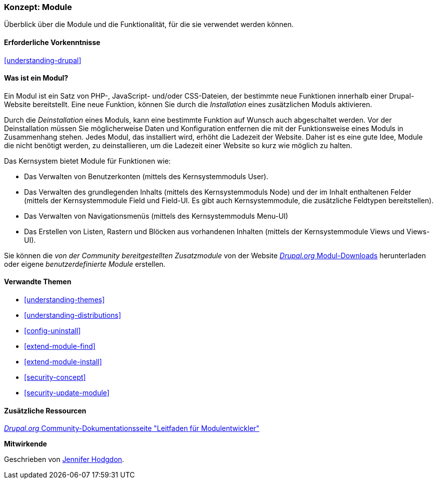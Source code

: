 [[understanding-modules]]
=== Konzept: Module

[role="summary"]
Überblick über die Module und die Funktionalität, für die sie verwendet werden können.

(((Module,overview)))
(((Contributed module,overview)))
(((Core module,overview)))
(((Field module,overview)))
(((Field UI module,overview)))
(((Menu UI module,overview)))
(((Node module,overview)))
(((User module,overview)))
(((Views module,overview)))
(((Views UI module,overview)))
(((Module,core)))
(((Module,contributed)))
(((Module,Field)))
(((Module,Field UI)))
(((Module,Menu UI)))
(((Module,Node)))
(((Module,User)))
(((Module,Views)))
(((Module,Views UI)))

==== Erforderliche Vorkenntnisse

<<understanding-drupal>>

==== Was ist ein Modul?

Ein Modul ist ein Satz von PHP-, JavaScript- und/oder CSS-Dateien, der bestimmte neue Funktionen innerhalb einer
Drupal-Website bereitstellt. Eine neue Funktion, können Sie durch die _Installation_ eines zusätzlichen Moduls aktivieren. 

Durch die _Deinstallation_ eines Moduls, kann eine bestimmte Funktion auf Wunsch auch abgeschaltet werden. Vor der Deinstallation müssen Sie möglicherweise Daten und Konfiguration entfernen die mit der Funktionsweise eines Moduls in Zusammenhang stehen. Jedes Modul, das installiert wird, erhöht die Ladezeit der Website. Daher ist es eine gute Idee, Module die nicht benötigt werden, zu deinstallieren, um die Ladezeit einer Website so kurz wie möglich zu halten.

Das Kernsystem bietet Module für Funktionen wie:

* Das Verwalten von Benutzerkonten (mittels des Kernsystemmoduls User).

* Das Verwalten des grundlegenden Inhalts (mittels des Kernsystemmoduls Node) und der im Inhalt enthaltenen Felder (mittels der Kernsystemmodule Field und Field-UI. Es gibt auch Kernsystemmodule, die zusätzliche Feldtypen bereitstellen).

* Das Verwalten von Navigationsmenüs (mittels des Kernsystemmoduls Menu-UI)

* Das Erstellen von Listen, Rastern und Blöcken aus vorhandenen Inhalten (mittels der Kernsystemmodule Views und
Views-UI).

Sie können die _von der Community bereitgestellten Zusatzmodule_ von der Website
https://www.drupal.org/project/project_module[_Drupal.org_ Modul-Downloads] herunterladen oder eigene
_benutzerdefinierte Module_ erstellen.

==== Verwandte Themen

* <<understanding-themes>>
* <<understanding-distributions>>
* <<config-uninstall>>
* <<extend-module-find>>
* <<extend-module-install>>
* <<security-concept>>
* <<security-update-module>>

==== Zusätzliche Ressourcen

https://www.drupal.org/developing/modules[_Drupal.org_ Community-Dokumentationsseite "Leitfaden für Modulentwickler"]


*Mitwirkende*

Geschrieben von https://www.drupal.org/u/jhodgdon[Jennifer Hodgdon].
